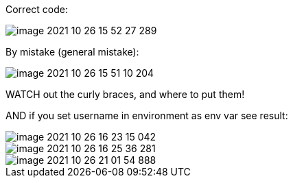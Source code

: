 Correct code:

image::image-2021-10-26-15-52-27-289.png[]

By mistake (general mistake):

image::image-2021-10-26-15-51-10-204.png[]

WATCH out the curly braces, and where to put them!

AND if you set username in environment as env var see result:

image::image-2021-10-26-16-23-15-042.png[]

image::image-2021-10-26-16-25-36-281.png[]

image::image-2021-10-26-21-01-54-888.png[]